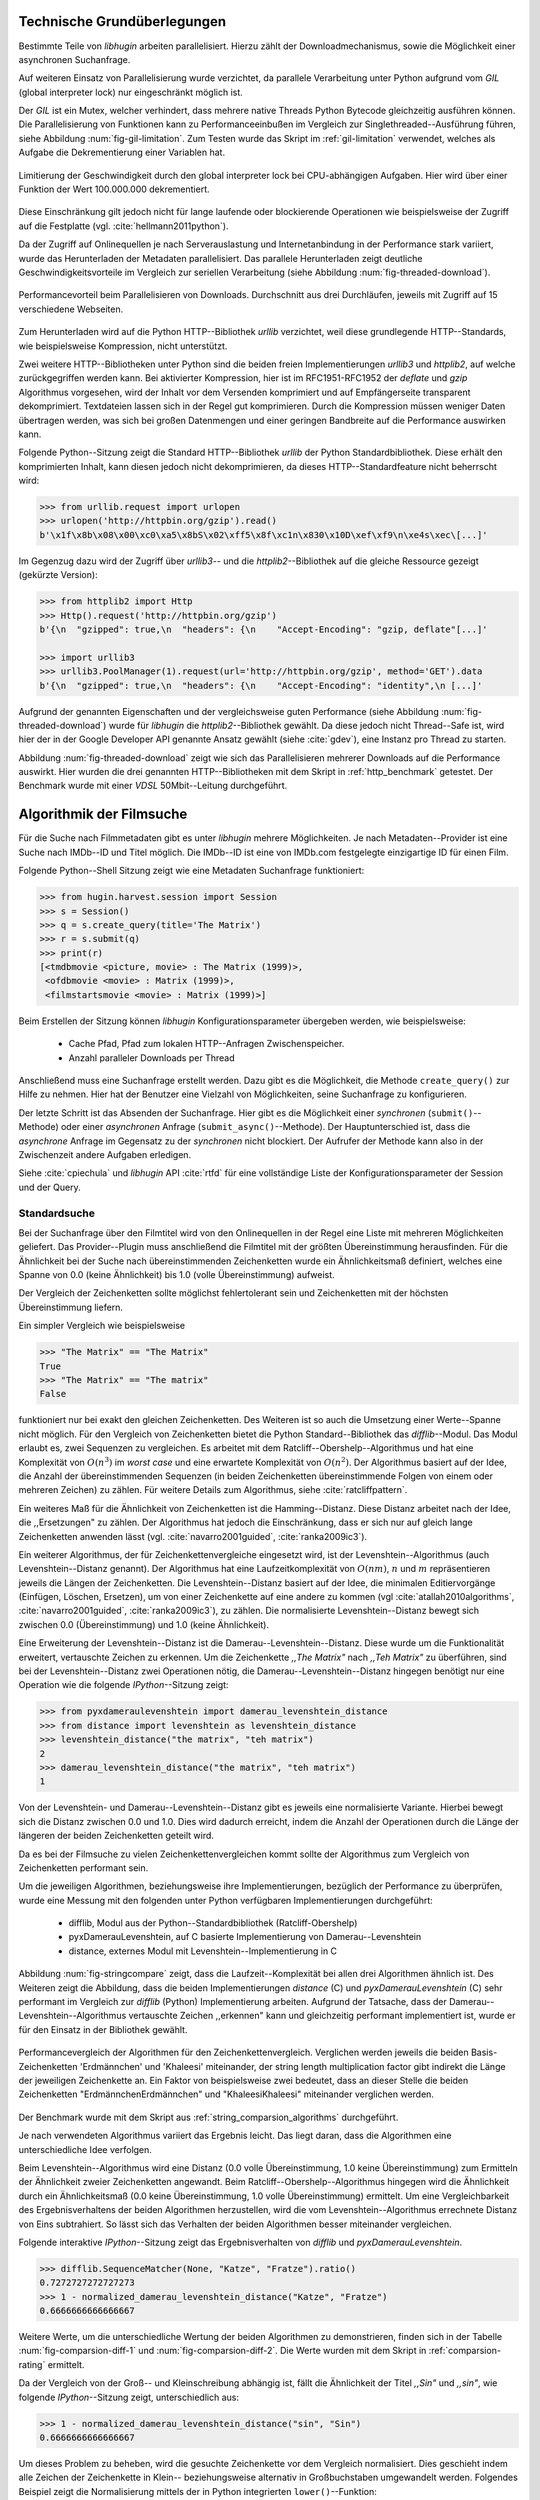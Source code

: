 .. _tech_grundlagen:

############################
Technische Grundüberlegungen
############################

Bestimmte Teile von *libhugin* arbeiten parallelisiert. Hierzu zählt
der Downloadmechanismus, sowie die Möglichkeit einer asynchronen Suchanfrage.

Auf weiteren Einsatz von Parallelisierung wurde verzichtet, da parallele
Verarbeitung unter Python aufgrund vom *GIL* (global interpreter lock) nur
eingeschränkt möglich ist.

Der *GIL* ist ein Mutex, welcher verhindert, dass mehrere native Threads Python
Bytecode gleichzeitig ausführen können. Die Parallelisierung von Funktionen kann
zu Performanceeinbußen im Vergleich zur Singlethreaded--Ausführung führen,
siehe Abbildung :num:`fig-gil-limitation`.  Zum Testen wurde das Skript im
:ref:`gil-limitation` verwendet, welches als Aufgabe die Dekrementierung einer
Variablen hat.

.. _fig-gil-limitation:

.. figure:: fig/gil_limitation.pdf
    :alt: Limitierung der Geschwindigkeit durch den global interpreter lock bei
          CPU-abhängigen Aufgaben.
    :width: 100%
    :align: center

    Limitierung der Geschwindigkeit durch den global interpreter lock bei
    CPU-abhängigen Aufgaben. Hier wird über einer Funktion der Wert 100.000.000
    dekrementiert.

Diese Einschränkung gilt jedoch nicht für lange laufende oder blockierende
Operationen wie beispielsweise der Zugriff auf die Festplatte (vgl.
:cite:`hellmann2011python`).

Da der Zugriff auf Onlinequellen je nach Serverauslastung und Internetanbindung
in der Performance stark variiert, wurde das Herunterladen der Metadaten
parallelisiert. Das parallele Herunterladen zeigt deutliche
Geschwindigkeitsvorteile im Vergleich zur seriellen Verarbeitung (siehe
Abbildung :num:`fig-threaded-download`).

.. _fig-threaded-download:

.. figure:: fig/threaded_download.pdf
    :alt: Performancevorteil beim Parallelisieren von Downloads.
    :width: 90%
    :align: center

    Performancevorteil beim Parallelisieren von Downloads. Durchschnitt aus drei
    Durchläufen, jeweils mit Zugriff auf 15 verschiedene Webseiten.

Zum Herunterladen wird auf die Python HTTP--Bibliothek *urllib* verzichtet, weil
diese grundlegende HTTP--Standards, wie beispielsweise Kompression, nicht
unterstützt.

Zwei weitere HTTP--Bibliotheken unter Python sind die beiden freien
Implementierungen *urllib3* und *httplib2*, auf welche zurückgegriffen werden
kann. Bei aktivierter Kompression, hier ist im RFC1951-RFC1952 der *deflate*
und *gzip* Algorithmus vorgesehen, wird der Inhalt vor dem Versenden komprimiert
und auf Empfängerseite transparent dekomprimiert. Textdateien lassen sich in
der Regel gut komprimieren. Durch die Kompression müssen weniger Daten
übertragen werden, was sich bei großen Datenmengen und einer geringen Bandbreite
auf die Performance auswirken kann.

Folgende Python--Sitzung zeigt die Standard HTTP--Bibliothek *urllib* der Python
Standardbibliothek. Diese erhält den komprimierten Inhalt, kann diesen
jedoch nicht dekomprimieren, da dieses HTTP--Standardfeature nicht beherrscht
wird:

.. code-block:: python

   >>> from urllib.request import urlopen
   >>> urlopen('http://httpbin.org/gzip').read()
   b'\x1f\x8b\x08\x00\xc0\xa5\x8bS\x02\xff5\x8f\xc1n\x830\x10D\xef\xf9\n\xe4s\xec\[...]'


Im Gegenzug dazu wird der Zugriff über *urllib3*-- und die
*httplib2*--Bibliothek auf die gleiche Ressource gezeigt (gekürzte Version):

.. code-block:: python

   >>> from httplib2 import Http
   >>> Http().request('http://httpbin.org/gzip')
   b'{\n  "gzipped": true,\n  "headers": {\n    "Accept-Encoding": "gzip, deflate"[...]'

   >>> import urllib3
   >>> urllib3.PoolManager(1).request(url='http://httpbin.org/gzip', method='GET').data
   b'{\n  "gzipped": true,\n  "headers": {\n    "Accept-Encoding": "identity",\n [...]'


Aufgrund der genannten Eigenschaften und der vergleichsweise guten Performance
(siehe Abbildung :num:`fig-threaded-download`) wurde für *libhugin* die
*httplib2*--Bibliothek gewählt. Da diese jedoch nicht Thread--Safe ist, wird
hier der in der Google Developer API genannte Ansatz gewählt (siehe :cite:`gdev`), eine
Instanz pro Thread zu starten.

Abbildung :num:`fig-threaded-download` zeigt wie sich das Parallelisieren
mehrerer Downloads auf die Performance auswirkt. Hier wurden die drei genannten
HTTP--Bibliotheken mit dem Skript in :ref:`http_benchmark` getestet.  Der
Benchmark wurde mit einer *VDSL* 50Mbit--Leitung durchgeführt.


#########################
Algorithmik der Filmsuche
#########################

Für die Suche nach Filmmetadaten gibt es unter *libhugin* mehrere Möglichkeiten.
Je nach Metadaten--Provider ist eine Suche nach IMDb--ID und Titel möglich. Die
IMDb--ID ist eine von IMDb.com festgelegte einzigartige ID für einen Film.

Folgende Python--Shell Sitzung zeigt wie eine Metadaten Suchanfrage
funktioniert:

.. code-block:: python

    >>> from hugin.harvest.session import Session
    >>> s = Session()
    >>> q = s.create_query(title='The Matrix')
    >>> r = s.submit(q)
    >>> print(r)
    [<tmdbmovie <picture, movie> : The Matrix (1999)>,
     <ofdbmovie <movie> : Matrix (1999)>,
     <filmstartsmovie <movie> : Matrix (1999)>]

Beim Erstellen der Sitzung können *libhugin* Konfigurationsparameter übergeben
werden, wie beispielsweise:

    * Cache Pfad, Pfad zum lokalen HTTP--Anfragen Zwischenspeicher.
    * Anzahl paralleler Downloads per Thread

Anschließend muss eine Suchanfrage erstellt werden. Dazu gibt es die
Möglichkeit, die Methode ``create_query()`` zur Hilfe zu nehmen. Hier hat der
Benutzer eine Vielzahl von Möglichkeiten, seine Suchanfrage zu konfigurieren.

Der letzte Schritt ist das Absenden der Suchanfrage. Hier gibt es die
Möglichkeit einer *synchronen* (``submit()``--Methode) oder einer *asynchronen*
Anfrage (``submit_async()``--Methode). Der Hauptunterschied ist, dass die
*asynchrone* Anfrage im Gegensatz zu der *synchronen* nicht blockiert. Der
Aufrufer der Methode kann also in der Zwischenzeit andere Aufgaben erledigen.

Siehe :cite:`cpiechula` und *libhugin* API :cite:`rtfd` für eine vollständige
Liste der Konfigurationsparameter der Session und der Query.

.. _standardsuche:

Standardsuche
=============

Bei der Suchanfrage über den Filmtitel wird von den Onlinequellen in der Regel
eine Liste mit mehreren Möglichkeiten geliefert. Das Provider--Plugin muss
anschließend die Filmtitel mit der größten Übereinstimmung herausfinden. Für die
Ähnlichkeit bei der Suche nach übereinstimmenden Zeichenketten wurde ein
Ähnlichkeitsmaß definiert, welches eine Spanne von 0.0 (keine Ähnlichkeit) bis
1.0 (volle Übereinstimmung) aufweist.

Der Vergleich der Zeichenketten sollte möglichst fehlertolerant sein und
Zeichenketten mit der höchsten Übereinstimmung liefern.

Ein simpler Vergleich wie beispielsweise

.. code-block:: python

    >>> "The Matrix" == "The Matrix"
    True
    >>> "The Matrix" == "The matrix"
    False


funktioniert nur bei exakt den gleichen Zeichenketten. Des Weiteren ist so auch
die Umsetzung einer Werte--Spanne nicht möglich. Für den Vergleich von
Zeichenketten bietet die Python Standard--Bibliothek das *difflib*--Modul. Das
Modul erlaubt es, zwei Sequenzen zu vergleichen. Es arbeitet mit dem
Ratcliff--Obershelp--Algorithmus und hat eine Komplexität von :math:`O(n^{3})`
im *worst case* und eine erwartete Komplexität von :math:`O(n^{2})`. Der
Algorithmus basiert auf der Idee, die Anzahl der übereinstimmenden Sequenzen (in
beiden Zeichenketten übereinstimmende Folgen von einem oder mehreren Zeichen)
zu zählen. Für weitere Details zum Algorithmus, siehe :cite:`ratcliffpattern`.

Ein weiteres Maß für die Ähnlichkeit von Zeichenketten ist die Hamming--Distanz.
Diese Distanz arbeitet nach der Idee, die ,,Ersetzungen" zu zählen. Der
Algorithmus hat jedoch die Einschränkung, dass er sich nur auf gleich lange
Zeichenketten anwenden lässt (vgl. :cite:`navarro2001guided`,
:cite:`ranka2009ic3`).

Ein weiterer Algorithmus, der für Zeichenkettenvergleiche eingesetzt wird, ist
der Levenshtein--Algorithmus (auch Levenshtein--Distanz genannt). Der
Algorithmus hat eine Laufzeitkomplexität von :math:`O(nm)`, :math:`n` und
:math:`m` repräsentieren jeweils die Längen der Zeichenketten. Die
Levenshtein--Distanz basiert auf der Idee, die minimalen Editiervorgänge
(Einfügen, Löschen, Ersetzen), um von einer Zeichenkette auf eine andere zu
kommen (vgl :cite:`atallah2010algorithms`, :cite:`navarro2001guided`,
:cite:`ranka2009ic3`), zu zählen. Die normalisierte Levenshtein--Distanz bewegt
sich zwischen 0.0 (Übereinstimmung) und 1.0 (keine Ähnlichkeit).

Eine Erweiterung der Levenshtein--Distanz ist die Damerau--Levenshtein--Distanz.
Diese wurde um die Funktionalität erweitert, vertauschte Zeichen zu erkennen.
Um die Zeichenkette *,,The Matrix"* nach *,,Teh Matrix"* zu überführen, sind bei
der Levenshtein--Distanz zwei Operationen nötig, die
Damerau--Levenshtein--Distanz hingegen benötigt nur eine Operation wie die
folgende *IPython*--Sitzung zeigt:

.. code-block:: python

    >>> from pyxdameraulevenshtein import damerau_levenshtein_distance
    >>> from distance import levenshtein as levenshtein_distance
    >>> levenshtein_distance("the matrix", "teh matrix")
    2
    >>> damerau_levenshtein_distance("the matrix", "teh matrix")
    1

Von der Levenshtein- und Damerau--Levenshtein--Distanz gibt es jeweils eine
normalisierte Variante. Hierbei bewegt sich die Distanz zwischen 0.0 und 1.0.
Dies wird dadurch erreicht, indem die Anzahl der Operationen durch die Länge der
längeren der beiden Zeichenketten geteilt wird.

Da es bei der Filmsuche zu vielen Zeichenkettenvergleichen kommt sollte der
Algorithmus zum Vergleich von Zeichenketten performant sein.

Um die jeweiligen Algorithmen, beziehungsweise ihre Implementierungen,
bezüglich der Performance zu überprüfen, wurde eine Messung mit den folgenden
unter Python verfügbaren Implementierungen durchgeführt:

    * difflib, Modul aus der Python--Standardbibliothek  (Ratcliff-Obershelp)
    * pyxDamerauLevenshtein, auf C basierte Implementierung von Damerau--Levenshtein
    * distance, externes Modul mit Levenshtein--Implementierung in C

Abbildung :num:`fig-stringcompare` zeigt, dass die Laufzeit--Komplexität bei
allen drei Algorithmen ähnlich ist. Des Weiteren zeigt die Abbildung, dass die
beiden Implementierungen *distance* (C) und *pyxDamerauLevenshtein* (C) sehr
performant im Vergleich zur *difflib* (Python) Implementierung arbeiten.
Aufgrund der Tatsache, dass der Damerau--Levenshtein--Algorithmus vertauschte
Zeichen ,,erkennen" kann und gleichzeitig performant implementiert ist, wurde er
für den Einsatz in der Bibliothek gewählt.

.. _fig-stringcompare:

.. figure:: fig/algo_compare.pdf
    :alt: String comparsion algorithms.
    :width: 90%
    :align: center

    Performancevergleich der Algorithmen für den Zeichenkettenvergleich.
    Verglichen werden jeweils die beiden Basis-Zeichenketten 'Erdmännchen' und
    'Khaleesi' miteinander, der string length multiplication factor gibt
    indirekt die Länge der jeweiligen Zeichenkette an. Ein Faktor von
    beispielsweise zwei bedeutet, dass an dieser Stelle die beiden Zeichenketten
    "ErdmännchenErdmännchen" und "KhaleesiKhaleesi" miteinander verglichen
    werden.

Der Benchmark wurde mit dem Skript aus :ref:`string_comparsion_algorithms`
durchgeführt.

Je nach verwendeten Algorithmus variiert das Ergebnis leicht. Das liegt daran,
dass die Algorithmen eine unterschiedliche Idee verfolgen.

Beim Levenshtein--Algorithmus wird eine Distanz (0.0 volle Übereinstimmung, 1.0
keine Übereinstimmung) zum Ermitteln der Ähnlichkeit zweier Zeichenketten
angewandt. Beim Ratcliff--Obershelp--Algorithmus hingegen wird die Ähnlichkeit
durch ein Ähnlichkeitsmaß (0.0 keine Übereinstimmung, 1.0 volle Übereinstimmung)
ermittelt. Um eine Vergleichbarkeit des Ergebnisverhaltens der beiden
Algorithmen herzustellen, wird die vom Levenshtein--Algorithmus errechnete
Distanz von Eins subtrahiert. So lässt sich das Verhalten der beiden
Algorithmen besser miteinander vergleichen.

Folgende interaktive *IPython*--Sitzung zeigt das Ergebnisverhalten von *difflib*
und *pyxDamerauLevenshtein*. 

.. code-block:: python

    >>> difflib.SequenceMatcher(None, "Katze", "Fratze").ratio()
    0.7272727272727273
    >>> 1 - normalized_damerau_levenshtein_distance("Katze", "Fratze")
    0.6666666666666667

Weitere Werte, um die unterschiedliche Wertung der beiden Algorithmen zu
demonstrieren, finden sich in der Tabelle :num:`fig-comparsion-diff-1` und
:num:`fig-comparsion-diff-2`. Die Werte wurden mit dem Skript in
:ref:`comparsion-rating` ermittelt.

.. figtable::
    :label: fig-comparsion-diff-1
    :caption: Ähnlichkeitswerte ermittelt mit Damerau-Levenshtein.
    :alt: Ähnlichkeitswerte Damerau-Levenshtein.

    +---------------+----------------+----------------+-----------------+---------------+
    |               | **Superman**   | **Batman**     | **Iron-Man**    | **Spiderman** |
    +===============+================+================+=================+===============+
    | **Superman**  | 1.0            | 0.38           | 0.25            | 0.67          |
    +---------------+----------------+----------------+-----------------+---------------+
    | **Batman**    | :math:`\times` | 1.0            | 0.25            | 0.33          |
    +---------------+----------------+----------------+-----------------+---------------+
    | **Iron-Man**  | :math:`\times` | :math:`\times` | 1.0             | 0.22          |
    +---------------+----------------+----------------+-----------------+---------------+
    | **Spiderman** | :math:`\times` | :math:`\times` |  :math:`\times` | 1.0           |
    +---------------+----------------+----------------+-----------------+---------------+

.. figtable::
    :label: fig-comparsion-diff-2
    :caption: Ähnlichkeitswerte ermittelt mit Ratcliff-Obershelp.
    :alt: Ähnlichkeitswerte ermittelt mit Ratcliff-Obershelp.

    +---------------+----------------+----------------+----------------+---------------+
    |               | **Superman**   | **Batman**     | **Iron-Man**   | **Spiderman** |
    +===============+================+================+================+===============+
    | **Superman**  | 1.0            |  0.43          | 0.38           | 0.82          |
    +---------------+----------------+----------------+----------------+---------------+
    | **Batman**    | :math:`\times` | 1.0            | 0.29           |  0.4          |
    +---------------+----------------+----------------+----------------+---------------+
    | **Iron-Man**  | :math:`\times` | :math:`\times` | 1.0            | 0.35          |
    +---------------+----------------+----------------+----------------+---------------+
    | **Spiderman** | :math:`\times` | :math:`\times` | :math:`\times` | 1.0           |
    +---------------+----------------+----------------+----------------+---------------+


Da der Vergleich von der Groß-- und Kleinschreibung abhängig ist, fällt die
Ähnlichkeit der Titel *,,Sin"* und *,,sin"*, wie folgende *IPython*--Sitzung
zeigt, unterschiedlich aus:

.. code-block:: python

    >>> 1 - normalized_damerau_levenshtein_distance("sin", "Sin")
    0.6666666666666667

Um dieses Problem zu beheben, wird die gesuchte Zeichenkette vor dem Vergleich
normalisiert. Dies geschieht indem alle Zeichen der Zeichenkette in Klein--
beziehungsweise alternativ in Großbuchstaben umgewandelt werden. Folgendes
Beispiel zeigt die Normalisierung mittels der in Python integrierten
``lower()``--Funktion:

.. code-block:: python

    >>> 1 - normalized_damerau_levenshtein_distance("sin".lower(), "Sin".lower())
    1.0

Während der Entwicklung ist aufgefallen, dass der implementierte OFDb--Provider
den Film *,,The East (2013)"* nicht finden konnte. Nach längerer Recherche und
Ausweitung der gewünschten Ergebnisanzahl auf 100 Ergebnisse, wurde
festgestellt, dass der Film auf dem letzten Platz der Suchergebnisse (Platz 48)
zu finden war. Die vorherigen Plätze waren mit Filmtiteln wie ,,The Queen of the
East" oder ,,Horror in the East" besetzt.

Dies lag daran, dass der Film auf dieser Online--Plattform in der Schreibweise
*,,East, The"* gepflegt ist. Dies ist eine valide und nicht unübliche
Schreibweise, um Filme alphabetisch schneller zu finden.

Betrachtet man die Ähnlichkeit der beiden Zeichenketten, so stellt man fest,
dass bei dieser Schreibweise, je nach Algorithmus, eine geringe bis gar keine
Ähnlichkeit vorhanden ist, wie folgende *IPython* Sitzung zeigt:

.. code-block:: python

    >>> import difflib
    >>> from pyxdameraulevenshtein import normalized_damerau_levenshtein_distance
    >>> difflib.SequenceMatcher(None, "The East", "East, The").ratio()
    0.47058823529411764
    >>> 1 - normalized_damerau_levenshtein_distance("The East", "East, The")
    0.0

Um dieses Problem zu umgehen, müssen die Filmtitel auf ein bestimmtes Schema
normalisiert werden. Ein möglicher Ansatz wäre, den Artikel zu entfernen. Dies
würde jedoch das Problem mit sich bringen, dass Filme wie *,,Drive (2011)"* und
*"The Drive (1996)"* fälschlicherweise als identisch erkannt werden würden. Ein
weiteres Problem besteht darin, dass der Artikel--Ansatz sprachabhängig ist.

Die Satztrennungszeichen zu entfernen und die einzelnen Wörter des Titels
alphabetisch zu sortieren ist ein anderer Ansatz, der bei *libhugin* gewählt wurde.

Anhand des Beispieltitel *,,East, The"* wird folgend das Vorgehen erläutert:

    1. Titel auf Kleinschreibung umwandeln →  ``'east, the'``
    2. Satztrennungszeichen wie ,,,", ,,-" und ,,:" werden entfernt → ``'east the'``
    3. Titel anhand der Leerzeichen aufbrechen und in Liste umwandeln → [``'east'``, ``'the'``]
    4. Liste alphabetisch sortieren und in Zeichenkette zurückwandeln → ``'east the'``
    5. Vergleich mittels Damerau--Levenshtein Algorithmus

Wendet man diesen Ansatz auf ,,The East" und ,,East, The" an, so erhält man in
beiden Fällen die Zeichenkette "east the". Die Umsetzung dieses Algorithmus bei der
Titelsuche löst das Problem beim OFDb--Provider. Der eben genannte Film wird
durch die Normalisierung gefunden und erscheint an der ersten Position.

Diese Vorgehensweise normalisiert ebenso die Personensuche. Hier wird
beispielsweise der Name *,,Emma Stone"* und *,,Stone, Emma"* in beiden Fällen zu
der Zeichenkette ``'emma stone'``.

Abbildung :num:`fig-finalstringcompare` zeigt wie sich die im Kapitel
:ref:`standardsuche` Standardsuche vorgenommenen Anpassungen auf die Performance
auswirken.  Wie in der Auswertung zu sehen ist, fallen die Anpassungen kaum ins
Gewicht. Das Laufzeitverhalten hat sich nicht verschlechtert, anfangs sind
lediglich kleine Performanceeinbußen messbar, bei längeren Zeichenketten ab
ungefähr 20 Zeichen ist kein Unterschied messbar. Aufgrund dieser Tatsache kann
der Algorithmus trotz Anpassungen in *libhugin* verwendet werden, ohne dass man
mit Performanceeinbußen rechnen muss.

.. _fig-finalstringcompare:

.. figure:: fig/adjusted_algo_compare.pdf
    :alt: Angepasster Algorithmus auf Basis von Damerau-Levenshtein im
          Vergleich zu den ursprünglichen Algorithmen.
    :width: 90%
    :align: center

    Angepasster Algorithmus auf Basis von Damerau-Levenshtein im Vergleich zu
    den ursprünglichen Algorithmen aus Abbildung :num:`fig-stringcompare`. 
    Verglichen werden jeweils die beiden Basis-Zeichenketten 'Erdmännchen' und
    'Khaleesi' miteinander, der string length multiplication factor gibt
    indirekt die Länge der jeweiligen Zeichenkette an. Ein Faktor von
    beispielsweise zwei bedeutet, dass an dieser Stelle die beiden Zeichenketten
    "ErdmännchenErdmännchen" und "KhaleesiKhaleesi" miteinander verglichen
    werden.


Ein weiteres Attribut, das bei der Suche von Filmen angegeben werden kann, ist
das Erscheinungsjahr. Dieses wird verwendet, um Suchergebnisse genauer
einzugrenzen.

Wird der Titel und ein Erscheinungsjahr bei der Suche angegeben, so
kann der ,,richtigere" Film näherungsweise durch das Erscheinungsjahr ermittelt
werden.  Beim simplen Vergleich des Jahres mittels Damerau--Levenshtein
Algorithmus ergibt sich hier jedoch ein neues Problem.

Bei zusätzlicher Anwendung des Damerau--Levenshtein--Algorithmus auf das
Erscheinungsjahr kann es zu dem Fall kommen, dass das logisch gesehen
,,nähere" Erscheinungsjahr als ,,schlechter" gewertet wird. Das liegt daran,
dass es Fälle gibt, bei denen der logische Jahresunterschied zum Suchstring
geringer sein kann, als der Zeichenkettenunterschied. In diesem Fall würde ein
Film, der den gleichen Titel hat, aber zeitlich gesehen viel weiter vom gesuchten
Film entfernt ist, als ,,besser" bewertet werden.

Folgende *IPython*--Sitzung zeigt die Problematik:

.. code-block:: python

   >>> 1 - normalized_damerau_levenshtein_distance("Drive 2000", "Drive 2011")
   0.8
   >>> 1 - normalized_damerau_levenshtein_distance("Drive 2000", "Drive 1997")
   0.6

Bei separater Betrachtung der Zeichenkette für das Jahr würde die Differenz noch
größer ausfallen, da die beiden Zeichenketten ,,1997" und ,,2000" keine
Ähnlichkeit aufweisen, die Zeichenketten ,,2000" und ,,2011" eine Ähnlichkeit
von 0.5 aufweisen.

Logisch betrachtet ist das Jahr ,,1997" jedoch viel näher an dem gesuchten
Erscheinungsjahr. Was im Beispiel darauf hindeuten würde, dass der Benutzer das
exakte Jahr nicht mehr wusste, jedoch den Zeitraum mit einer Abweichung von drei
Jahren angeben konnte.

Die genannte Problematik äußert sich beispielsweise auch bei Film--Remakes oder
Filmen, die mit einer Ungenauigkeit von :math:`\pm 1` Jahr auf
einer Plattform eingepflegt wurden. Nach Beobachtung des Autors gibt es hier
zwischen den Onlinequellen für den gleichen Film vereinzelt Differenzen beim
Erscheinungsjahr.

Ob dieser Umstand weiterhin präsent ist, beziehungsweise wie oft dieser Fall
vorkommt, zeigt die Auswertung der Stichprobe der Metadaten mehrerer
Onlinequellen (siehe Analyse der Erscheinungsjahrdifferenz :ref:`yeardiff`).

Die gerade im Kapitel :ref:`standardsuche` Standardsuche erläuterten Probleme 
beim Titelvergleich mit Erscheinungsjahr können durch das separate Betrachten
des Erscheinungsjahres und das Einführen einer Gewichtung abgemildert werden.

Hierzu wird zuerst mittels folgender Formel die Ähnlichkeit für das
Erscheinungsjahr ermittelt:

 .. math::

    year\_similarity(year_a, year_b, max_{years}) = 1 - min \left\{ 1, \frac{\vert year_{a} - year_{b}  \vert}{max_{years}} \right\}

:math:`max_{years}` ist hierbei die maximale Anzahl von Jahren
(Jahresdifferenz), die betrachtet werden sollen.

Anschließend wird das Jahr noch zusätzlich gewichtet, da der Titel wichtiger
als das Erscheinungsjahr ist. Durch die Gewichtung soll die Wichtigkeit des
Titels zusätzlich sichergestellt werden. 

Die Berechnung der Ähnlichkeit samt Gewichtung kann anschließend mit folgender Formel
berechnet werden:

 .. math::

    similarity(t_a, y_a, t_b, y_b) = \frac{string\_similarity\_ratio(t_a, t_b) \times weight + year\_similarity(y_a, y_b)}{weight + 1}

:math:`t_a, t_b` sind die jeweiligen Titel.

:math:`y_a, y_b` sind die jeweiligen Erscheinungsjahre.

`string_similarity_ratio()` ist die angepasste Damerau--Levenshtein Funktion für
den Zeichenkettenvergleich.

:math:`weight` ist hierbei der Gewichtungsfaktor für den Titel. Eine Gewichtung
von beispielsweise fünf lässt den Titel fünf mal stärker als das Jahr in das
Ergebnis einfließen. Je höher der Gewichtungsfaktor :math:`weight`, desto
stärker fließt der Titel ins Ergebnis ein.

Durch die Gewichtung des Titels fällt ein falsch gepflegtes Erscheinungsjahr
nicht so stark ins Gewicht wie ein ,,Buchstabendreher" beim Titel. Dies ist ein
gewolltes Verhalten, da das Jahr nur unterstützend beim Filtern der
Ergebnismenge verwendet werden soll.

.. figtable::
    :label: fig-ratingstr
    :alt: Unterschied im Rating bei gewichteter Betrachtung des Titels.
    :caption: Unterschied im Rating bei gewichteter Betrachtung des Titels.
          Gewichtetes Rating mit angepasstem Damerau-Levenshtein-Algorithmus,
          nicht gewichtetes Rating mit Standard Damerau-Levenshtein-Algorithmus.
          Alle in der Tabelle genannten Titel wurden jeweils mit der
          Zeichenkette ,,Matrix 1999" verglichen.

    +------------------+-------------------------------------+----------------------------+
    | **Titel**        | **Rating mit Gewichtung, weight=3** | **Rating ohne Gewichtung** |
    +==================+=====================================+============================+
    | Matrix 1999      | 1.0                                 | 1.0                        |
    +------------------+-------------------------------------+----------------------------+
    | Matrix 2000      | 0.983                               | 0.636                      |
    +------------------+-------------------------------------+----------------------------+
    | Matrix 1997      | 0.967                               | 0.909                      |
    +------------------+-------------------------------------+----------------------------+
    | Matrix 2001      | 0.967                               | 0.636                      |
    +------------------+-------------------------------------+----------------------------+
    | Matrix, The 1999 | 0.7                                 | 0.538                      |
    +------------------+-------------------------------------+----------------------------+
    | The Matrix 2013  | 0.467                               | 0.467                      |
    +------------------+-------------------------------------+----------------------------+
    | The East 1999    | 0.438                               | 0.538                      |
    +------------------+-------------------------------------+----------------------------+


Abbildung :num:`fig-ratingstr` zeigt das Rating mit und ohne Gewichtung für die
Zeichenkette ,,Matrix 1999". Hier wurde für die Gewichtung exemplarisch der Wert
:math:`n =3` gewählt. Das Skript für die Auswertung findet sich im
:ref:`gewichtetes_rating`.


IMDb--ID Suche
==============

Ob die Suche nach der IMDb--ID möglich ist, hängt von der jeweiligen Onlinequelle
ab. Onlinequellen wie TMDb, OFDb oder auch OMDb unterstützen direkt die Suche
über die IMDb--ID. Andere Onlinequellen, wie das Filmstarts- oder das
Videobuster--Portal unterstützen keine Suche über IMDb--ID.

Um trotzdem eine onlinequellenübergreifende Suche über die IMDb--ID zu
ermöglichen, bietet die *libhugin--harvest*--Bibliothek den sogenannten
,,Lookup--Mode".

Hierbei wird intern vor der Metadatensuche ein sogenannter *Lookup*
durchgeführt, um zu der gesuchten IMDb--ID den passenden Filmtitel zu ermitteln.
Dies ist über die Suche auf IMDb.com möglich.  Die Filme auf der Seite sind
jeweils unter der jeweiligen IMDb--ID eingepflegt. Die URL für den Film *,,Only
god forgives (2013)"* mit der IMDb--ID ``tt1602613`` ist wie folgt aufgebaut:

    * http://www.imdb.com/title/tt1602613

Wenn der *Lookup--Mode* aktiviert wird, wird vor der Kommunikation mit den
Provider--Plugins ein *Lookup* über ``http://imdb.com`` getriggert. Hierbei
wird die URL aus der zu suchenden ID zusammengesetzt und eine IMDb Anfrage
gestartet. Anschließend wird auf dem zurückgelieferten HTTP--Response ein
regulärer Ausdruck ausgeführt, welcher die Zeichenkette bestehend aus
``<Titelname> <(4-stellige Jahreszahl)>`` extrahiert.

Der algorithmische Ansatz sieht unter Python wie folgt aus:

.. code-block:: python

   >>> imdbid = "tt1602613"  # id for only god forgives
   >>> request = requests.get('http://www.imdb.com/title/{}'.format(imdbid))
   >>> title, year = re.search('\>(.+?)\s*\((\d{4})', request.text).groups()
   >>> print(title, year)
   'Only God Forgives 2013'

Nach dem Extrahieren der Attribute Titel und Erscheinungsjahr wird die Query
mit den Suchparametern, welche an alle Provider--Plugins für die Suche
weitergegeben werden, mit diesen ergänzt. Die Provider--Plugins, die keine IMDb--ID
unterstützen, können so eine Suche über den Titel und das Erscheinungsjahr
durchführen. Für den Benutzer sieht dies nach außen so aus, als würde jeder
Provider eine IMDb--ID Suche unterstützen.

Unschärfesuche
==============

Die Onlinequellen der implementierten Provider, TMDb, IMDb, OFDb, OMDb,
Filmstarts und Videobuster benötigen in der Regel exakte Suchanfragen. Bei einem
Tippfehler wie *,,Unly god forgives"* (Originaltitel: *,,Only god forgives"*),
wird der Film von den genannten Online--Plattformen nicht gefunden.

.. code-block:: python

    >>> from hugin.harvest.session import Session
    >>> s = Session()
    >>> q = s.create_query(title='Unly god forgives', fuzzysearch=False)
    >>> r = s.submit(q)
    >>> print(r)
    []

Diesen Fehler auf Seite von *libhugin* zu beheben ist schwierig. Man müsste eine
große Datenbank an Filmtiteln pflegen und aktuell halten und könnte so mit
Hilfe dieser den Fehler des Benutzers korrigieren, indem man die ähnlichste aller
Zeichenketten aus der Datenbank nehmen würde. Mit der angepassten
Damerau--Levenshtein--Ähnlichkeit, die *libhugin* zum Zeichenkettenvergleich
anbietet, hätte die falsche Anfrage eine Ähnlichkeit von 0.94.

Eine lokale beziehungsweise zentrale Datenbank aufzubauen wäre möglich, da die
Informationen beziehungsweise Metadaten online auf vielen Plattformen verfügbar
sind. Diese Datenbank aktuell zu halten ist jedoch schwierig, da nicht bekannt
ist auf welchen Plattformen ein Film überhaupt gepflegt ist, beziehungsweise wie
aktuell die gepflegten Informationen sind.

Um dieses Problem trotz der genannten Schwierigkeiten zu lösen, bedient sich
*libhugin* eines anderen Ansatzes. *Libhugin* delegiert die Information, wie es
ein Mensch auch machen würde, an eine Suchmaschine. Im konkreten Fall wird
hierbei ein *Lookup* über die Suchmaschine von Google getriggert.

Über die *,,I'm Feeling Lucky"*--Funktionalität erlaubt es Google über Parameter
die Suchanfrage so zu konfigurieren, dass als Antwort keine Liste mit
Suchergebnissen zurückgeliefert wird, sondern die Seite mit der höchsten
Übereinstimmung zum Suchergebnis. Hierzu muss die Suchanfrage die Option
``btnI=1`` als URL--Queryparameter enthalten. Folgendes Beispiel zeigt die
Suchanfrage zum Wikipedia--Artikel ,,Hauskatze" mit Parameter für die *,,I'm
Feeling Lucky"*--Funktionalität:

    * http://www.google.com/search?hl=de&q=Hauskatze&btnI=1

Gibt man diese URL im Browser ein, so wird beispielsweise direkt der
Wikipedia--Artikel zur Hauskatze [#f1]_ angezeigt und nicht die Seite der
Google--Suchanfrage wie es in der Regel der Fall wäre.

*Libhugin* bedient sich dieser Funktionalität und führt einen *Lookup* mit den
Parametern *Filmtitel*, *Erscheinungsjahr*, *imdb* und *movie* aus. Anschließend
wird die zurückgegebene URL betrachtet und aus dieser die IMDb--ID extrahiert.

Folgende *IPython*--Sitzung zeigt den Ansatz:

.. code-block:: python


    >>> fmt = 'http://www.google.com/search?hl=de&q={title}+{year}+imdb+movie&btnI=1'
    >>> url = requests.get(fmt.format(title='Drive', year='2011'))).url
    >>> imdbid = re.findall('\/tt\d*/', url)
    >>> imdbid.pop().strip('/')
    'tt0780504'

Hier wurde der Ansatz gewählt, die IMDb--ID aus der URL mit einem regulären
Ausdruck zu parsen. Dies erspart das Parsen der kompletten HTTP--Response, was
deutlich aufwendiger wäre.

Dies geschieht vor der Kommunikation mit den Provider--Plugins. Anschließend
wird die Suche mit der IMDb--ID normal fortgesetzt. Alternativ wäre hier der
Ansatz über den Filmtitel, wie beim IMDb--ID--zu--Titel--*Lookup* möglich. Diese
Funktionalität lässt sich durch das zusätzliche Aktivieren des
,,IMDb--Lookup"--Mode realisieren.


Normalisierung des Genre
========================

Die Normalisierung der Metadaten aus unterschiedlichen Quellen ist schwierig, da
es bei den Filmmetadaten keinen einheitlichen Standard gibt. Um fehlerhafte oder
fehlende Metadaten über unterschiedliche Quellen zu ergänzen, müssen die
Metadatenattribute, insbesondere das Genre, aufgrund der in Kapitel
:ref:`motivation` gelisteten Problematik normalisiert werden.

Durch den in Kapitel :ref:`motivation` (siehe Abbildung
:num:`fig-genre-redundanzen`, Abbildung :num:`fig-genre-detail`) genannten
Umstand werden die Genreinformation redundant in der Datenbank der
Abspielsoftware abgelegt, wie beispielsweise dem XBMC--Media--Center. Es ist
nicht mehr möglich, ein Filmgenre eindeutig zu identifizieren. Es ist somit
weder eine Gruppierung nach diesem Genre noch eine eindeutige Filterung
möglich.

Dieses Problem betrifft grundsätzlich alle Filmmetadaten--Attribute, jedoch
lassen sich andere Attribute wie die Inhaltsbeschreibung problemlos austauschen,
da diese von Natur aus individuell ist und sich somit nicht normalisieren lässt.

Da das Filmgenre, neben der Inhaltsbeschreibung und Filmbewertung, nach Meinung
des Autors, zu den wichtigsten Auswahlkriterien bei Filmen zählt, wurde bei
*libhugin* ein statisches Konzept der Normalisierung umgesetzt.

Die Normalisierung bei *libhugin* bildet hierzu jedes Genre einer Onlinequelle
auf einem globalen Genre ab. Die Normalisierung erfolgt über eine statische
Genre--Tabelle, welche der Autor eines Provider--Plugins bereitstellen muss. Der
Nachteil dieser Variante ist, dass das Genrespektrum der Onlinequelle bekannt
sein muss. Das Provider--Genre wird über einen Index auf einem globalen Genre
abgebildet. Abbildung :num:`fig-genrenorm` zeigt konzeptuell die Vorgehensweise
beim ,,Normalisieren" der Genreinformationen.

.. _fig-genrenorm:

.. figure:: fig/genre_norm.pdf
    :alt: Normalisierung der Genreinformationen anhand statischer Mapping-Tabellen.
    :width: 100%
    :align: center

    Normalisierung der Genreinformationen anhand statischer Mapping-Tabellen.

Wird keine ,,Genremapping--Tabelle" bereitgestellt, so kann das Genre nicht
normalisiert werden. In diesem Fall kann es zu der oben genannten Problematik
kommen. Das Genremapping muss pro Sprache gepflegt werden, der Prototyp besitzt
im aktuellen Zustand eine globale Genre--Tabelle für die deutsche und die
englische Sprache.

Ein weiterer Ansatz bei der Genrenormalisierung war die automatische Erkennung
des Genres anhand der Wortähnlichkeit. Dies erwies sich jedoch als nicht
praxistauglich. Eine automatische Genreerkennung benötigt einen Wortschatz aus
Referenz--Genres, mit welchen das unbekannte Provider--Genre verglichen werden
muss. Bei Genres wie Science--Fiction, Drama oder Thriller funktioniert das
System noch relativ gut. Kommen aber seltene oder unbekannte Genrenamen wie
,,Mondo" oder ,,Suspense" hinzu, kann je nach Referenz--Wortschatz keine
Übereinstimmung mehr erfolgen. Hier wäre noch ein semiautomatischer Ansatz
denkbar, welcher automatisiert Genres erkennt und im Fall eines unbekannten
Genre dieses in eine Liste aus nicht zugeordneten Genres hinzufügt, welche dann
vom Benutzer korrigiert werden können. Dies ist jedoch bei einer
Software--Bibliothek wie sie durch *libhugin* bereitgestellt wird, weniger
praktikabel.

Ein weiteres Problem, das hier jedoch hinzukommt besteht darin, dass das Genre an sich
in keiner Form standardisiert ist. Je nach Onlinequelle gibt es
Genrebezeichnungen wie Animationsfilm oder Kinderfilm, welche jedoch im engeren
Sinne nicht zum ,,Filmgenre"--Begriff gezählt werden dürften (siehe
:cite:`wikigenre`). Des Weiteren kommt hinzu, dass im Laufe der Zeit immer
wieder neue Genres entstanden sind.


Suchstrategien
==============

Der Prototyp der *libhugin--harvest*--Bibliothek unterstützt zwei verschiedene
Suchstrategien. Eine *,,deep"*--Strategie und eine *,,flat"*--Strategie. Diese
beiden Strategien sollen dem Benutzer die Kontrolle über die ,,Suchtrefferart"
geben.

Jedes Provider--Plugin hat aktuell eine vergebene Priorität. Diese ist im
Prototypen von *libhugin* manuell vergeben worden. Die Priorität ist ein
Integer--Wert im Bereich 0-100. Je höher die Priorität, desto mehr wird ein
Provider beim abschließenden Filtern der Ergebnisse berücksichtigt.

Die gefundenen Ergebnisse können einerseits nach Provider--Priorität betrachtet
oder aber nach ,,Ergebnisqualität" betrachtet werden. Aus diesem Grund wurde die
*,,deep"*-- und die *,,flat"*--Suchstrategie implementiert.

Bei der *,,deep"*--Strategie werden die Ergebnisobjekte nach Provider (Priorität)
gruppiert und die Ergebnisse innerhalb jeder Gruppe nach Übereinstimmung mit
der gesuchten Zeichenkette sortiert.

Anschließend werden die Ergebnisse, angefangen beim Provider mit der höchsten
Priorität, zurückgeliefert bis die gewünschte Anzahl an Ergebnissen
zurückgegeben wurde (siehe Abbildung :num:`fig-searchstrategy`).

.. _fig-searchstrategy:

.. figure:: fig/searchstrategy.pdf
    :alt: Suchstrategien. Suche nach dem Film ,,Drive (2011)" mit der Begrenzung der Suchergebnisse auf fünf.
    :width: 90%
    :align: center

    Suchstrategien. Suche nach dem Film ,,Drive (2011)" mit der Begrenzung der Suchergebnisse auf fünf.

Das folgende Beispiel zeigt das tatsächliche Ergebnis der im *libhugin*--Prototyp
implementierten ,,deep"--Strategie:

.. code-block:: python

    >>> from hugin.harvest.session import Session
    >>> s = Session()
    >>> q = s.create_query(title="drive", amount=7, strategy='deep')
    >>> s.submit(q)
    [<tmdbmovie <movie, picture> : Drive (2011)>,
     <tmdbmovie <movie, picture> : Drive (1998)>,
     <tmdbmovie <movie, picture> : Drive (2002)>,
     <ofdbmovie <movie> : Drive (2011)>,
     <ofdbmovie <movie> : Drive [Kurzfilm] (2011)>,
     <ofdbmovie <movie> : Drive (1997)>,
     <filmstartsmovie <movie> : Drive (2011)>]

Bei der *,,flat"*--Strategie werden die Provider und Ergebnisse auf die gleiche
Art wie bei der *,,deep"*--Strategie gruppiert und sortiert. Anschließend werden
aber jeweils die Ergebnisse mit der größten Übereinstimmung iterativ, angefangen
beim Provider mit der höchsten Priorität, zurückgeliefert bis die gewünschte
Anzahl erreicht ist.

Das folgende Beispiel zeigt das tatsächliche Ergebnis der im *libhugin*--Prototyp
implementierten ,,flat"--Strategie:

.. code-block:: python

    >>> from hugin.harvest.session import Session
    >>> s = Session()
    >>> q = s.create_query(title="drive", amount=7, strategy='flat')
    >>> s.submit(q)
    [<tmdbmovie <movie, picture> : Drive (2011)>,
     <ofdbmovie <movie> : Drive (2011)>,
     <filmstartsmovie <movie> : Drive (2011)>,
     <omdbmovie <movie> : Drive (2011)>,
     <videobustermovie <movie> : Drive (2011)>,
     <tmdbmovie <movie, picture> : Drive (1998)>,
     <ofdbmovie <movie> : Drive [Kurzfilm] (2011)>]

Abbildung :num:`fig-searchstrategy` visualisiert die Vorgehensweise der beiden
Strategien.


Libhugin--harvest Plugins
=========================

Die bisher erläuterten Ansätze und Algorithmen werden direkt durch *libhugin*
realisiert oder als Hilfsfunktionen bereitgestellt.

Des Weiteren wurden für den Prototypen Postprocessor--Plugins geschrieben,
welche weitere Probleme der Metadatenbeschaffung angehen. Ob der Benutzer ein
Plugin, beziehungsweise welche Plugins der Benutzer nutzen möchte,
bleibt ihm überlassen.

Durch die einfach gestalteten Schnittstellen (vgl :cite:`cpiechula`) ist es
möglich, *libhugin* um ein eigenes Plugin mit gewünschter
Funktionalität zu erweitern.

**Algorithmik der Postprocessor--Plugins**

Das Postprocessor--Plugin *,,Compose"* ist ein Plugin, welches es dem Benutzer
erlaubt, verschiedene Metadatenquellen zusammenzuführen. Dies ist in
der aktuellen Version auf zwei verschiedene Arten möglich.

1.) Das ,,automatische" Zusammenführen der Daten. Hierbei werden die gefundenen
Suchergebnisse nach IMDb--ID gruppiert. Dies garantiert, dass die Metadaten
nur zwischen gleichen Filmen ausgetauscht werden.

Findet der höchstpriorisierte Provider Metadaten zu einem Film, fehlt jedoch die
Inhaltsbeschreibung, so wird diese ergänzt, durch den nächst niedriger priorisierten
Provider, der eine Inhaltsbeschreibung besitzt. Abbildung :num:`fig-compose`
zeigt die Funktionalität des *Compose*--Plugins. Zuerst wird eine
Ergebnisobjekt--Kopie vom Provider mit der höchsten Priorität erstellt,
anschließend werden fehlende Attribute durch Attribute der anderen
Ergebnisobjekte ergänzt,  soweit diese vorhanden sind. Dabei erfolgt das
Auffüllen der fehlenden Attribute *iterativ*, anfangend beim Provider mit der
nächst niedrigeren Priorität. Dieser Ansatz funktioniert aktuell nur mit
Onlinequellen, die eine IMDb--ID bereitstellen. Eine Erweiterung um Provider, die
keine IMDb--ID bieten wäre möglich, indem hier zusätzliche Attribute
wie beispielsweise der Regisseur herangezogen werden, um gleiche Filme zu
gruppieren.

.. _fig-compose:

.. figure:: fig/compose.pdf
    :alt: Automatisches Ergänzen fehlender Attribute mittels Compose-Plugin mit Genre Zusammenführung.
    :width: 90%
    :align: center

    Automatisches Ergänzen fehlender Attribute mittels Compose-Plugin mit Genre Zusammenführung.

2.) Eine weitere Möglichkeit neben dem automatischen Zusammenführen von Attributen
verschiedener Provider ist die Angabe einer benutzerdefinierten Profilmaske.
Diese Profilmaske ist eine Hash--Tabelle mit den jeweiligen Attributen als
Schlüssel und den gewünschten Providern als Wert. Folgende Python Notation gibt
an, dass der Standardanbieter TMDb sein soll und die Inhaltsbeschreibung immer
vom Provider OFDb befüllt werden soll.

.. raw:: Latex

   \newpage

Wenn dieser keine Inhaltsbeschreibung besitzt, soll das Ergebnis des
OMDb--Provider genommen werden.

.. code-block:: python

   profile_mask = {
        'default':['tmdbmovie'],            # Grundkopie von TMDb
        'plot': ['ofdbmovie', 'omdbmovie']  # Plot von ofdb oder omdb
   }

Nach dem Befüllen der fehlenden Attribute wird das Genre zusammengeführt.
Dies passiert indem die normalisierten Genres der verschiedenen
Provider--Ergebnisse zu einer Liste aus Genres zusammengeführt werden.

Um die Postprocessor--Plugins vollständig zu benennen existiert noch ein
*,,Trim"*--Plugin. Dieses iteriert über alle Attribute eines Ergebnisobjektes
und entfernt dabei mittels der Python ``strip()``--Funktion die führenden und
nachstehenden Leerzeichen.

**Algorithmik der Converter--Plugins**

Auf weitere Algorithmik, welche innerhalb der Converter--Plugins realisiert ist,
wird aufgrund ihrer Einfachheit nicht weiter eingegangen. Hier werden jeweils
nur Formatierungen der Ergebnisobjekte in ein bestimmtes Ausgabeformat wie
beispielsweise XML [#f3]_ durchgeführt.

Libhugin--analyze Plugins
=========================

Der *libhugin--analyze* Teil der Bibliothek ist für das nachträgliche Bearbeiten
von Metadaten gedacht. Insbesondere ist dieser Teil der Bibliothek konzipiert
worden, um automatisiert große Filmsammlungen von mehreren hundert Filmen
möglichst automatisiert mit wenig Aufwand pflegen zu können. Dabei werden die
Daten mittels einer import/export--Funktion, die vom Benutzer bereitgestellt
werden muss, in eine interne Datenbank importiert. Auf diesen Metadaten können
dann Analysen sowie Modifikationen durchgeführt werden. Anschließend werden die
modifizierten Daten mit Hilfe der vom Benutzer bereitgestellten
import/export--Funktion wieder in das Produktivsystem exportiert. Für weitere
Informationen und Anwendungsbeispiele siehe :cite:`cpiechula`.

**Algorithmik der Analyzer--Plugins**

Die Analyzer--Plugins analysieren die Metadaten und schreiben die neu gewonnenen
Informationen in eine dafür vorgesehene Liste. Die folgenden Analyzer--Plugins
wurden im Prototypen implementiert:

**Keywordextract--Plugin**: Plattformen wie TMDb bieten neben den grundlegenden
Metadaten wie Titel, Erscheinungsjahr et cetera auch Zusatzinformationen zu
Filmen an. Ein Attribut, welches beim ,,Stöbern" oder der Auswahl eines Filmes
hilfreich sein kann, sind Schlüsselwörter.

Alternativ zu Providern, die Schlüsselwörter für Filme anbieten, gibt es auch die
Möglichkeit, Schlüsselwörter aus Texten automatisiert zu extrahieren. Hierzu
gibt es verschiedene Algorithmen, jedoch werden hier zur Extraktion der
Schlüsselwörter meistens sprachabhängige Korpora (Wort--Datenbanken) benötigt
(vgl. :cite:`steinautomatische`).

Ein weiterer Algorithmus, der ohne Korpus auskommt und dabei ähnlich gute
Ergebnisse wie die korporabasierten Algorithmen liefert, ist der
RAKE--Algorithmus (Rapid Automatic Keyword Extraction), vgl.
:cite:`rose2010automatic`, :cite:`berry2010text`.

Hier wurde eine bereits existierende Implementierung in Kooperation mit dem
Kommilitonen Christopher Pahl reimplementiert. Herr Pahl verwendet den
Algorithmus zur Extraktion von Schlüsselwörtern aus Liedtexten, vgl.
:cite:`bacpahl`.  Der Algorithmus wurde um das automatische Laden einer
*Stoppwortliste* und einen *Stemmer* erweitert.

*Stoppwörter* sind Wörter, die sehr häufig auftreten und somit keine Relevanz
für die Erfassung des Dokumentinhalts besitzen.  Libhugin verwendet hier die
Stoppwortlisten verschiedener Sprachen von der Université de Neuchâtel [#f2]_.

*Stemming* ist ein Verfahren im Information Retrieval, bei dem die Wörter auf
ihren gemeinsamen Wortstamm zurückgeführt werden.

Im Anschluß die Funktionsweise des RAKE--Algorithmus, analog zu :cite:`bacpahl`:

1. Aufteilung des Eingabetextes in Sätze anhand von Interpunktionsregeln.
2. Extrahieren von *Phrasen* aus den jeweiligen Sätzen. Eine *Phrase* ist eine Sequenz aus nicht Stoppwörtern.
3. Berechnung eines *Scores* für jedes Wort einer *Phrase* aus dem *Degree* und
   der *Frequency* eines Wortes. 
   
   
   :math:`P`  entspricht der Menge aller Phrasen,
   :math:`\vert p\vert` ist die Anzahl der Wörter einer Phrase.

   :math:`degree(word)` gibt an, wie Häufig ein Wort pro Phrase vorkommt.

   .. math::

      degree(word) = \sum_{p \in P} \left\{\begin{array}{cl} \vert p\vert, & \mbox{falls } word \in p\\ 0, & \mbox{sonst} \end{array}\right.

   :math:`frequency(word)` ist der absolute Anteil der Phrasen in denen das jeweilige
   Wort  vorkommt.

   .. math::

      frequency(word) = \sum_{p \in P} \left\{\begin{array}{cl} 1, & \mbox{falls } word \in p\\ 0, & \mbox{sonst} \end{array}\right.


4. Berechnung des *Scores* für jede Phrase. Dieser definiert sich durch die
   Summe aller Wörter--*Scores* innerhalb einer Phrase.

   .. math::

      score(word) = \frac{degree(word)}{frequency(word)}

Für weitere Details zum RAKE--Algorithmus siehe :cite:`rose2010automatic`.

Im Gegensatz zur Extraktion von Schlüsselwörtern aus Liedtexten werden bei der
Extraktion aus der Film--Inhaltsbeschreibung die Sätzen nur anhand von
Interpunktionsregeln getrennt, Zeilenumbrüche zählen hier nicht als Trennzeichen.

Folgende Inhaltsbeschreibung findet sich für den Film :math:`\pi` (1998) auf
TMDb:

    *Mathematikgenie Max Cohen steht kurz vor der Entschlüsselung eines numerischen
    Systems, das die Struktur von Zufall und Chaos aufdecken könnte. Mit diesem Code
    ließen sich nicht nur die Abläufe des Universums erklären, sondern auch
    Börsenbewegungen voraussagen. Bald sieht sich Max durch skrupellose
    Wall-Street-Haie verfolgt, aber auch eine religiöse Sekte und der Geheimdienst
    sind ihm auf den Fersen. Seine mentale Gesundheit leidet, er schlingert mehr und
    mehr in den Wahnsinn. Als es ihm gelingt, den 216-stelligen Code zu knacken,
    macht er eine Entdeckung, für die alle bereit sind, ihn zu töten...*

Abbildung :num:`fig-keywords` zeigt die relevanten (*Score* > 1.0)
Schlüsselwörter, die aus dem oben genannten Text, mittels RAKE--Algorithmus
extrahiert wurden.

.. figtable::
    :label: fig-keywords
    :caption: Extrahierte Schlüsselwörter aus der Inhaltsbeschreibung des Films Pi (1998).
    :alt: Extrahierte Schlüsselwörter aus der Inhaltsbeschreibung des Films Pi (1998).

    +-----------+----------------------------------------------+
    | **Score** | **Schlüsselwörter**                          |
    +===========+==============================================+
    | 14.500    | ('mathematikgenie', 'max', 'cohen', 'steht') |
    +-----------+----------------------------------------------+
    | 9.000     | ('mentale', 'gesundheit', 'leidet')          |
    +-----------+----------------------------------------------+
    | 4.000     | ('code', 'ließen')                           |
    +-----------+----------------------------------------------+
    | 4.000     | ('börsenbewegungen', 'voraussagen')          |
    +-----------+----------------------------------------------+
    | 4.000     | ('chaos', 'aufdecken')                       |
    +-----------+----------------------------------------------+
    | 4.000     | ('numerischen', 'systems')                   |
    +-----------+----------------------------------------------+
    | 4.000     | ('haie', 'verfolgt')                         |
    +-----------+----------------------------------------------+
    | 4.000     | ('universums', 'erklären')                   |
    +-----------+----------------------------------------------+
    | 4.000     | ('stelligen', 'code')                        |
    +-----------+----------------------------------------------+
    | 4.000     | ('religiöse', 'sekte')                       |
    +-----------+----------------------------------------------+
    | 4.000     | ('skrupellose', 'wall')                      |
    +-----------+----------------------------------------------+
    | 2.500     | ('max')                                      |
    +-----------+----------------------------------------------+

Im Vergleich zu den automatisch extrahierten Schlüsselwörtern sind auf der TMDb
Plattform folgende Schlüsselwörter gepflegt:

        *hacker, mathematician, helix, headache, chaos theory, migraine, torah, börse,
        mathematics, insanity, genius*

**FiletypeAnalyze--Plugin:** Dieses Plugin dient dazu, Datei--Metadaten aus
Filmdateien zu extrahieren. Da dies aufgrund der Vielzahl von Containern und
Codecs ein nicht triviales Problem ist, implementiert der *libhugin--analyze*
Prototyp diese Funktionalität mit Hilfe des Tools ``hachoirmetadata``. Dieses
Tool basiert auf der ,,Hachoir"--Bibliothek welche die Extraktion verschiedener
Metadaten aus Multimedia--Dateien unterstützt. Das *FiletypeAnalyze*--Plugin
führt das ``Hachoir-metadata``--Kommandozeilen Tool aus, welches folgenden
Output liefert:

.. code-block:: bash

    $ hachoir-metadata --raw Sintel.2010.1080p.mkv
    Common:
    - duration: 0:14:48.032000
    - creation_date: 2011-04-25 12:57:46
    - producer: mkvmerge v4.0.0 ('The Stars were mine') built on Jun 17 2010 18:47:20
    - producer: libebml v1.0.0 + libmatroska v1.0.0
    - mime_type: video/x-matroska
    - endian: Big endian
    video[1]:
    - width: 1920
    - height: 818
    - compression: V_MPEG4/ISO/AVC
    audio[1]:
    - title: AC3 5.1 @ 640 Kbps
    - nb_channel: 6
    - sample_rate: 48000.0
    - compression: A_AC3
    subtitle[1]:
    - language: German
    - compression: S_TEXT/UTF8

Diese Ausgabe wird vom Plugin betrachtet und die relevanten Informationen wie
Auflösung, Laufzeit, et cetera extrahiert. Die Extraktion ist relativ
einfach, da die ``hachoir--metadata``--Ausgabe ein valides *Json*--Dokument ist,
welches direkt in eine Python Hash--Tabelle umgewandelt werden kann. *Json* ist
ein schlankes Dateiaustauschformat, ähnlich wie *XML*.

**LangIdentify--Plugin:** Dieses Plugin erkennt die Sprache des übergebenen Textes.
Es ist für die Analyse der Sprache der Inhaltsbeschreibung gedacht. Mittels dem
Plugin können große Filmsammlungen effizient analysiert werden und nicht
vorhandene oder in einer unerwünschten Sprache gepflegte Inhaltsbeschreibungen
in wenigen Sekunden identifiziert werden. Das Plugin verwendet die
Python--Bibliothek ``guess_language-spirit``, welche die Sprache anhand von
Sprachstatistiken erkennt. Die zusätzliche optionale Bibliothek ``pyEnchant``
kann von ``guess_language-spirit`` verwendet werden, um Texte mit weniger als 20
Zeichen zu erkennen. ``Enchant`` ist eine Bibliothek, welche auf verschiedene
Sprachbibliotheken zugreifen kann.

Die folgende *IPython*--Sitzung zeigt die Funktionalität der Bibliothek:

.. code-block:: python

    >>> from guess_language import guess_language
    >>> text = "Der Elfenkauz ist die einzige Art der Eulengattung der Elfenkäuze."
    >>> guess_language(text)
    'de'

**Algorithmik der Modifier--Plugins**

Die Modifier--Plugins modifizieren die Metadaten direkt. Hier wurde ein Plugin
zum Bereinigen von Inhaltsangaben entwickelt, welches mittels regulärer
Ausdrücke (vgl. :cite:`friedl2009regulare`) unerwünschte, beispielsweise in
Klammern stehende Inhalte, entfernt.

Die folgende *IPython*--Sitzung zeigt den Algorithmus im Einsatz:

.. code-block:: python

    >>> import re
    >>> text  = "Die Elfenkäuzin (Micrathene Whitneyi) ist die einzige ihrer Gattung."
    >>> re.sub('\s+\(.*?\)(\s*)', '\g<1>', text)
    'Die Elfenkäuzin ist die einzige ihrer Gattung.'


Je nach Metadatenquelle finden sich hinter den jeweiligen Rollennamen, die Namen
der Schauspieler in Klammern.  Der Einsatz dieses Plugins soll eine
einheitlichere Basis für weitere Untersuchungen der Inhaltsbeschreibung zwischen
allen Metadatenquellen ermöglichen.

**Algorithmik der Comparator--Plugins**

Des Weiteren gibt es noch die experimentellen Comparator--Plugins, welche für den
Vergleich von Metadaten untereinander gedacht sind. Dieser Teil ist im
Prototypen noch nicht endgültig ausgebaut. Ziel ist es, hier über verschiedene
Data--Mining--Algorithmen neue Erkenntnisse durch den Vergleich von Metadaten
untereinander zu gewinnen, um beispielsweise Empfehlungen für ähnliche Filme
aussprechen zu können.

Aktuell gibt es ein ``KeywordCompare``--Plugin welches die Schlüsselwörter
verschiedener Filme vergleicht, um eine Ähnlichkeit zu ermitteln.
Der Ansatz, über Schlüsselwörter ähnliche Filme zu finden, hat bisher keine
nennenswerten Erkenntnisse liefern können.

Das Comparator--Plugin ``GenreCompare`` versucht anhand vom Genre Ähnlichkeiten
zwischen Filmen zu ermitteln. Die bisherigen Ergebnisse sind je nach
verwendeter Metadatenquelle unterschiedlich gut. Je feingranularer das Genre bei
einem Anbieter gepflegt ist, umso *,,ähnlicher"* ist die Grund--Thematik. Ein
Film, der als Genre nur ,,Drama" gepflegt hat, kann zusätzlich in die Richtung
Horror, Erotik, Thriller oder eine weitere nicht spezifizierte Richtung von der
Handlung gehen.

Zusammenfassend kann gesagt werden, dass sich der Vergleich über das Genre zum
aktuellen Zeitpunkt im Prototypen nur für die Eingrenzung der Filmauswahl auf
ein bestimmtes Genre--Schema eignet.

.. rubric:: Footnotes

.. [#f1] http://de.wikipedia.org/wiki/Hauskatze
.. [#f2] http://members.unine.ch/jacques.savoy/clef/index.htm
.. [#f3] XML ist eine Auszeichnungssprache zur baumartig strukturierten
         Darstellung von Daten in Form von Textdateien.
